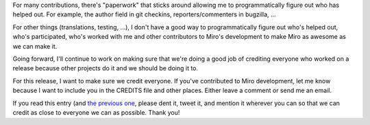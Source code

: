 .. title: Call for contributors for Miro 3.5
.. slug: call_for_contributors_3_5
.. date: 2010-09-28 15:24:29
.. tags: miro, work

For many contributions, there's "paperwork" that sticks around allowing
me to programmatically figure out who has helped out. For example, the
author field in git checkins, reporters/commenters in bugzilla, ...

For other things (translations, testing, ...), I don't have a good way
to programmatically figure out who's helped out, who's participated,
who's worked with me and other contributors to Miro's development to
make Miro as awesome as we can make it.

Going forward, I'll continue to work on making sure that we're doing a
good job of crediting everyone who worked on a release because other
projects do it and we should be doing it to.

For this release, I want to make sure we credit everyone. If you've
contributed to Miro development, let me know because I want to include
you in the CREDITS file and other places. Either leave a comment or send
me an email.

If you read this entry (and `the previous
one <http://bluesock.org/~willkg/blog/miro/translations_miro_3_5.html>`__,
please dent it, tweet it, and mention it wherever you can so that we can
credit as close to everyone we can as possible. Thank you!
